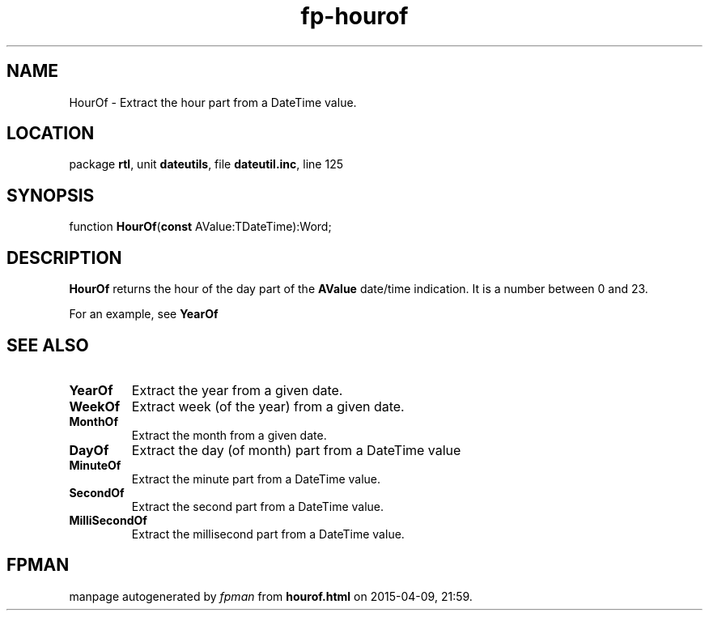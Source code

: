 .\" file autogenerated by fpman
.TH "fp-hourof" 3 "2014-03-14" "fpman" "Free Pascal Programmer's Manual"
.SH NAME
HourOf - Extract the hour part from a DateTime value.
.SH LOCATION
package \fBrtl\fR, unit \fBdateutils\fR, file \fBdateutil.inc\fR, line 125
.SH SYNOPSIS
function \fBHourOf\fR(\fBconst\fR AValue:TDateTime):Word;
.SH DESCRIPTION
\fBHourOf\fR returns the hour of the day part of the \fBAValue\fR date/time indication. It is a number between 0 and 23.

For an example, see \fBYearOf\fR


.SH SEE ALSO
.TP
.B YearOf
Extract the year from a given date.
.TP
.B WeekOf
Extract week (of the year) from a given date.
.TP
.B MonthOf
Extract the month from a given date.
.TP
.B DayOf
Extract the day (of month) part from a DateTime value
.TP
.B MinuteOf
Extract the minute part from a DateTime value.
.TP
.B SecondOf
Extract the second part from a DateTime value.
.TP
.B MilliSecondOf
Extract the millisecond part from a DateTime value.

.SH FPMAN
manpage autogenerated by \fIfpman\fR from \fBhourof.html\fR on 2015-04-09, 21:59.

